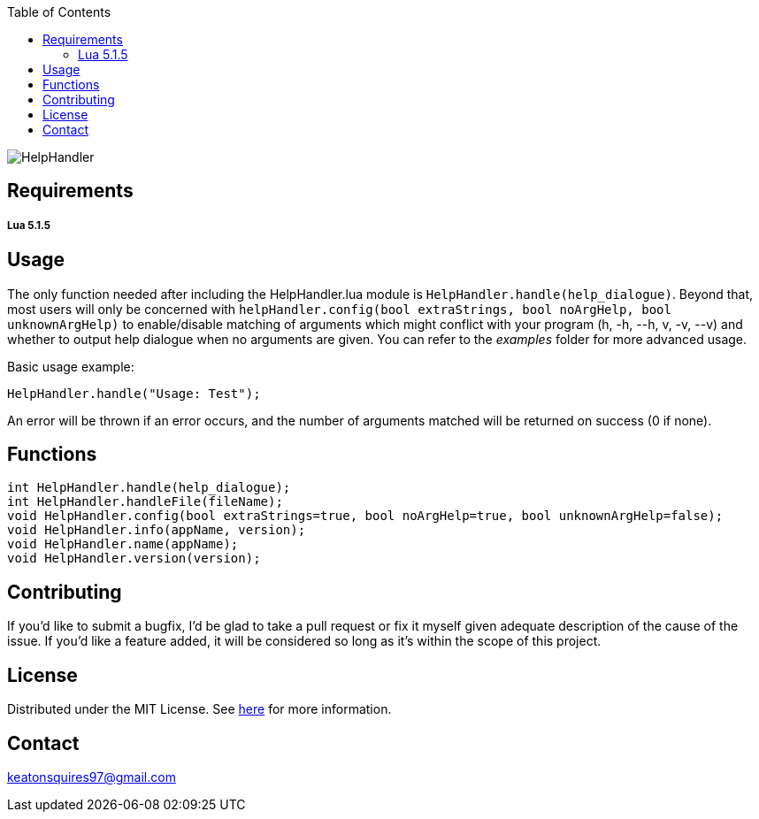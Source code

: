 :toc:
:blank: pass:[ +]

image:https://www.dropbox.com/s/qvtu9z2c4xekaww/f6d766cccecd96c622788a4aa99b438d1ab4abc9faee901949ea14beec23b5ee.png?raw=1[alt="HelpHandler"]




Requirements
------------
##### Lua 5.1.5



Usage
------
The only function needed after including the HelpHandler.lua module is ```HelpHandler.handle(help_dialogue)```. Beyond that, most users will only be concerned with ```helpHandler.config(bool extraStrings, bool noArgHelp, bool unknownArgHelp)``` to enable/disable matching of arguments which might conflict with your program (h, -h, --h, v, -v, --v) and whether to output help dialogue when no arguments are given. You can refer to the _examples_ folder for more advanced usage.

Basic usage example:
[source,CPP]
----------
HelpHandler.handle("Usage: Test");
----------
An error will be thrown if an error occurs, and the number of arguments matched will be returned on success (0 if none).



Functions
---------
[source,lua]
----------
int HelpHandler.handle(help_dialogue);
int HelpHandler.handleFile(fileName);
void HelpHandler.config(bool extraStrings=true, bool noArgHelp=true, bool unknownArgHelp=false);
void HelpHandler.info(appName, version);
void HelpHandler.name(appName);
void HelpHandler.version(version);
----------


Contributing
------------
If you'd like to submit a bugfix, I'd be glad to take a pull request or fix it myself given adequate description of the cause of the issue. If you'd like a feature added, it will be  considered so long as it's within the scope of this project.


License
-------
Distributed under the MIT License. See link:https://github.com/Inaff/Help-Handler/blob/master/LICENSE[here] for more information.


Contact
------
keatonsquires97@gmail.com


